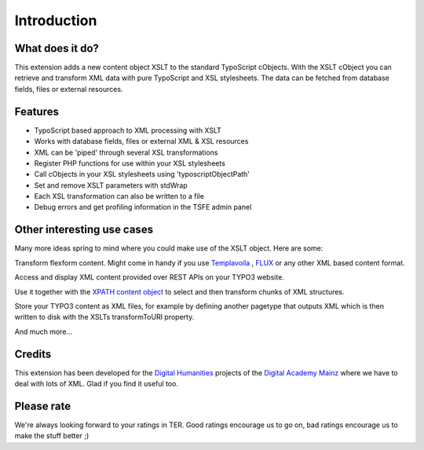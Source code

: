﻿

.. ==================================================
.. FOR YOUR INFORMATION
.. --------------------------------------------------
.. -*- coding: utf-8 -*- with BOM.

.. ==================================================
.. DEFINE SOME TEXTROLES
.. --------------------------------------------------
.. role::   underline
.. role::   typoscript(code)
.. role::   ts(typoscript)
   :class:  typoscript
.. role::   php(code)


Introduction
------------

What does it do?
^^^^^^^^^^^^^^^^

This extension adds a new content object XSLT to the standard
TypoScript cObjects. With the XSLT cObject you can retrieve and
transform XML data with pure TypoScript and XSL stylesheets.
The data can be fetched from database fields, files or external
resources.

Features
^^^^^^^^

- TypoScript based approach to XML processing with XSLT

- Works with database fields, files or external XML & XSL resources

- XML can be 'piped' through several XSL transformations

- Register PHP functions for use within your XSL stylesheets

- Call cObjects in your XSL stylesheets using 'typoscriptObjectPath'

- Set and remove XSLT parameters with stdWrap

- Each XSL transformation can also be written to a file

- Debug errors and get profiling information in the TSFE admin panel

Other interesting use cases
^^^^^^^^^^^^^^^^^^^^^^^^^^^

Many more ideas spring to mind where you could make use of the XSLT
object. Here are some:

Transform flexform content. Might come in handy if you use
`Templavoila
<http://typo3.org/extensions/repository/view/templavoila/current/>`_ ,
`FLUX <http://typo3.org/extensions/repository/view/flux/current/>`_ or
any other XML based content format.

Access and display XML content provided over REST APIs on your TYPO3
website.

Use it together with the `XPATH content object
<http://typo3.org/extensions/repository/view/cobj-xpath>`_ to select
and then transform chunks of XML structures.

Store your TYPO3 content as XML files, for example by defining another
pagetype that outputs XML which is then written to disk with the XSLTs
transformToURI property.

And much more...

Credits
^^^^^^^

This extension has been developed for the `Digital Humanities
<http://www.digitale-akademie.de/projekte/matrix.html>`_ projects
of the `Digital Academy Mainz <http://www.digitale-akademie.de/>`_
where we have to deal with lots of XML. Glad if you find it
useful too.

Please rate
^^^^^^^^^^^

We're always looking forward to your ratings in TER. Good ratings
encourage us to go on, bad ratings encourage us to make the stuff
better ;)